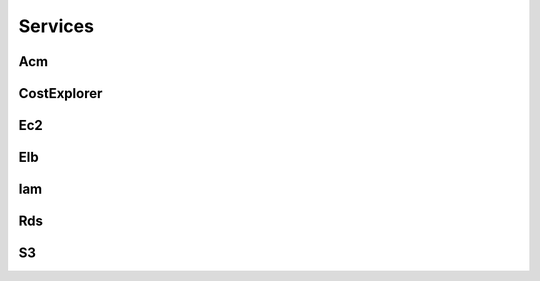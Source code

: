 
Services
========




Acm
---

.. autosummary::

   awspice.services.acm.AcmService.list_certificates
   awspice.services.acm.AcmService.get_certificate_by
   awspice.services.acm.AcmService.get_certificate



CostExplorer
------------

.. autosummary::

   awspice.services.ce.CostExplorerService.get_cost



Ec2
---

.. autosummary::

   awspice.services.ec2.Ec2Service.set_tag
   awspice.services.ec2.Ec2Service.get_amis_by_distribution
   awspice.services.ec2.Ec2Service.get_ami_by
   awspice.services.ec2.Ec2Service.get_amis_by
   awspice.services.ec2.Ec2Service.get_amis
   awspice.services.ec2.Ec2Service.get_instances
   awspice.services.ec2.Ec2Service.get_instance_by
   awspice.services.ec2.Ec2Service.get_instances_by
   awspice.services.ec2.Ec2Service.create_instances
   awspice.services.ec2.Ec2Service.start_instances
   awspice.services.ec2.Ec2Service.stop_instances
   awspice.services.ec2.Ec2Service.get_volumes
   awspice.services.ec2.Ec2Service.get_volume_by
   awspice.services.ec2.Ec2Service.get_volumes_by
   awspice.services.ec2.Ec2Service.get_snapshots
   awspice.services.ec2.Ec2Service.get_snapshot_by
   awspice.services.ec2.Ec2Service.get_snapshots_by
   awspice.services.ec2.Ec2Service.get_secgroups
   awspice.services.ec2.Ec2Service.get_secgroup_by
   awspice.services.ec2.Ec2Service.get_secgroups_by
   awspice.services.ec2.Ec2Service.create_security_group
   awspice.services.ec2.Ec2Service.delete_security_group
   awspice.services.ec2.Ec2Service.get_addresses
   awspice.services.ec2.Ec2Service.get_address_by
   awspice.services.ec2.Ec2Service.get_vpcs
   awspice.services.ec2.Ec2Service.get_default_vpc



Elb
---

.. autosummary::

   awspice.services.elb.ElbService.get_loadbalancers
   awspice.services.elb.ElbService.get_loadbalancers_by
   awspice.services.elb.ElbService.get_loadbalancer_by



Iam
---

.. autosummary::

   awspice.services.iam.IamService.get_users



Rds
---

.. autosummary::

   awspice.services.rds.RdsService.get_rdss



S3
--

.. autosummary::

   awspice.services.s3.S3Service.upload_string_as_file
   awspice.services.s3.S3Service.get_buckets
   awspice.services.s3.S3Service.get_public_buckets
   awspice.services.s3.S3Service.list_bucket_objects
